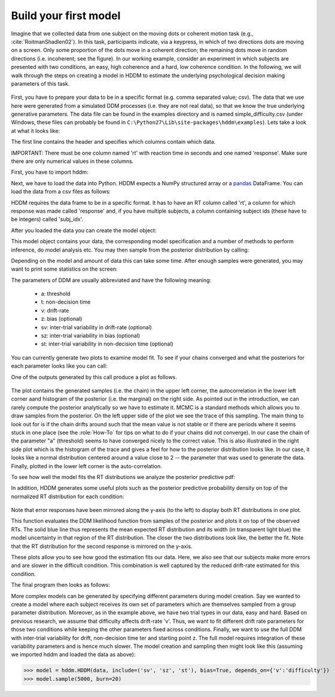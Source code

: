 .. index:: Tutorial
.. _chap_tutorial_python:

Build your first model
======================

Imagine that we collected data from one subject on the moving dots or
coherent motion task (e.g., :cite:`RoitmanShadlen02`). In this task,
participants indicate, via a keypress, in which of two directions dots are
moving on a screen. Only some proportion of the dots move in a coherent
direction; the remaining dots move in random directions (i.e. incoherent; see the figure). In our
working example, consider an experiment in which subjects are presented with two conditions,
an easy, high coherence and a hard, low coherence condition. In the
following, we will walk through the steps on creating a model in HDDM
to estimate the underlying psychological decision making parameters of
this task.

..  figure:: moving_dots.jpg
    :scale: 20%

First, you have to prepare your data to be in a specific format
(e.g. comma separated value; csv). The data that we use here were
generated from a simulated DDM processes (i.e. they are not real
data), so that we know the true underlying generative parameters. The
data file can be found in the examples directory and is named
simple_difficulty.csv (under Windows, these files can probably be
found in ``C:\Python27\Lib\site-packages\hddm\examples``). Lets take a
look at what it looks like:

.. literalinclude :: ../../hddm/examples/simple_difficulty.csv
   :lines: 1,101-105,579-582

The first line contains the header and specifies which columns contain
which data.

IMPORTANT: There must be one column named 'rt' with reaction time in
seconds and one named 'response'. Make sure there are only numerical
values in these columns.

First, you have to import hddm:

.. literalinclude :: ../../hddm/examples/simple_model.py
   :lines: 1

Next, we have to load the data into Python. HDDM expects a NumPy
structured array or a pandas_ DataFrame. You can load the data from a
csv files as follows:

.. literalinclude :: ../../hddm/examples/simple_model.py
   :lines: 4

HDDM requires the data frame to be in a specific format. It has to
have an RT column called 'rt', a column for which response was made
called 'response' and, if you have multiple subjects, a column
containing subject ids (these have to be integers) called 'subj_idx'.

After you loaded the data you can create the model object:

.. literalinclude :: ../../hddm/examples/simple_model.py
   :lines: 7

This model object contains your data, the corresponding model
specification and a number of methods to perform inference, do model
analysis etc. You may then sample from the posterior distribution by
calling:

.. literalinclude :: ../../hddm/examples/simple_model.py
   :lines: 10

Depending on the model and amount of data this can take some
time. After enough samples were generated, you may want to print some
statistics on the screen:

.. literalinclude :: ../../hddm/examples/simple_model.py
   :lines: 13

The parameters of DDM are usually abbreviated and have the following
meaning:

    * a: threshold
    * t: non-decision time
    * v: drift-rate
    * z: bias (optional)
    * sv: inter-trial variability in drift-rate (optional)
    * sz: inter-trial variability in bias (optional)
    * st: inter-trial variability in non-decision time (optional)

You can currently generate two plots to examine model fit. To see if
your chains converged and what the posteriors for each parameter looks
like you can call:

.. literalinclude :: ../../hddm/examples/simple_model.py
   :lines: 16

One of the outputs generated by this call produce a plot as follows.

.. figure:: ../../hddm/examples/plots/a.png
   :scale: 40%

The plot contains the generated samples (i.e. the chain) in the upper
left corner, the autocorrelation in the lower left corner aand
histogram of the posterior (i.e. the marginal) on the right side. As
pointed out in the introduction, we can rarely compute the posterior
analytically so we have to estimate it. MCMC is a standard methods
which allows you to draw samples from the posterior. On the left upper
side of the plot we see the trace of this sampling. The main thing to
look out for is if the chain drifts around such that the mean value is
not stable or if there are periods where it seems stuck in one place
(see the :role:`How-To` for tips on what to do if your chains did not
converge). In our case the chain of the parameter "a" (threshold)
seems to have converged nicely to the correct value. This is also
illustrated in the right side plot which is the histogram of the trace
and gives a feel for how to the posterior distribution looks like. In
our case, it looks like a normal distribution centered around a value
close to 2 -- the parameter that was used to generate the
data. Finally, plotted in the lower left corner is the
auto-correlation.

To see how well the model fits the RT distributions we analyze the
posterior predictive pdf:

.. literalinclude :: ../../hddm/examples/simple_model.py
   :lines: 17

In addition, HDDM generates some useful plots such as the posterior
predictive probability density on top of the normalized RT
distribution for each condition:

.. figure:: ../../hddm/examples/plots/easy.png
   :scale: 40%

.. figure:: ../../hddm/examples/plots/hard.png
   :scale: 40%

Note that error responses have been mirrored along the y-axis (to the
left) to display both RT distributions in one plot.

This function evaluates the DDM likelihood function from samples of
the posterior and plots it on top of the observed RTs. The solid blue
line thus represents the mean expected RT distribution and its width
(in transparent light blue) the model uncertainty in that region of
the RT distribution. The closer the two distributions look like, the
better the fit. Note that the RT distribution for the second response
is mirrored on the y-axis.

These plots allow you to see how good the estimation fits our
data. Here, we also see that our subjects make more errors and are
slower in the difficult condition. This combination is well captured
by the reduced drift-rate estimated for this condition.

The final program then looks as follows:

.. literalinclude :: ../../hddm/examples/simple_model.py

More complex models can be generated by specifying different
parameters during model creation. Say we wanted to create a model where
each subject receives its own set of parameters which are themselves
sampled from a group parameter distribution. Moreover, as in the
example above, we have two trial types in our data, easy and
hard. Based on previous research, we assume that difficulty affects
drift-rate 'v'. Thus, we want to fit different drift rate parameters
for those two conditions while keeping the other parameters fixed
across conditions. Finally, we want to use the full DDM with
inter-trial variability for drift, non-decision time ter and starting
point z. The full model requires integration of these variability
parameters and is hence much slower. The model creation and sampling
then might look like this (assuming we imported hddm and loaded the
data as above):

>>> model = hddm.HDDM(data, include=('sv', 'sz', 'st'), bias=True, depends_on={'v':'difficulty'})
>>> model.sample(5000, burn=20)

.. _pandas: http://pandas.pydata.org/

